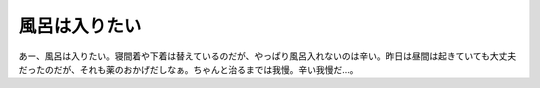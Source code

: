 風呂は入りたい
==============

あー、風呂は入りたい。寝間着や下着は替えているのだが、やっぱり風呂入れないのは辛い。昨日は昼間は起きていても大丈夫だったのだが、それも薬のおかげだしなぁ。ちゃんと治るまでは我慢。辛い我慢だ…。






.. author:: default
.. categories:: nonsense,life
.. tags::
.. comments::
